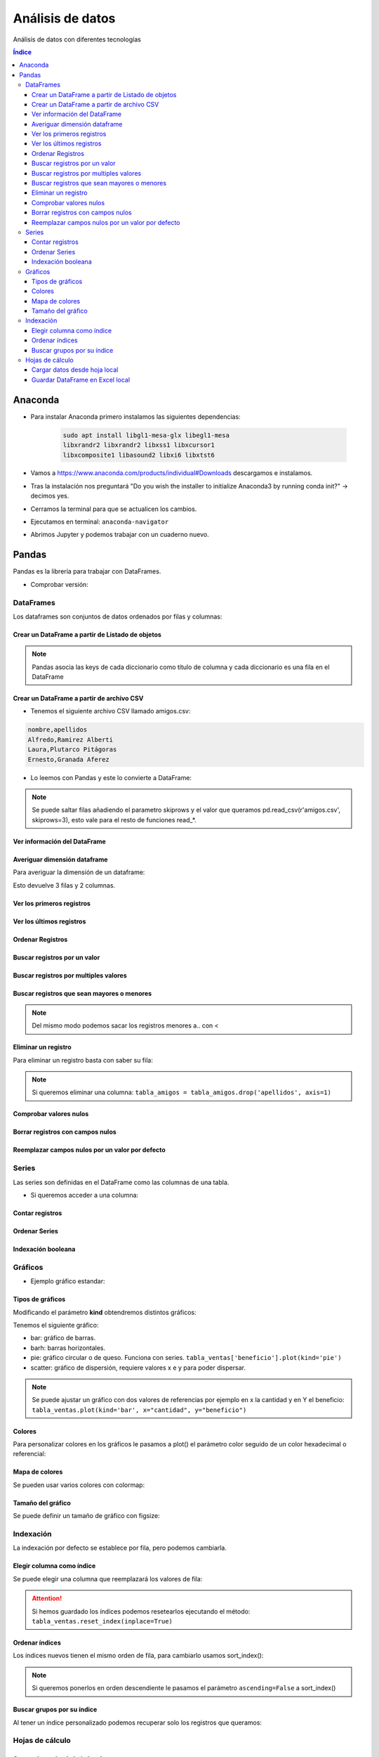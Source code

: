 Análisis de datos
=================

.. image:: /logos/logo-pandas.png
    :scale: 22%
    :alt: Logo Pandas 
    :align: center

.. |date| date::
.. |time| date:: %H:%M


Análisis de datos con diferentes tecnologías

.. contents:: Índice

Anaconda 
########
* Para instalar Anaconda primero instalamos las siguientes dependencias: 

    .. code::

        sudo apt install libgl1-mesa-glx libegl1-mesa
        libxrandr2 libxrandr2 libxss1 libxcursor1
        libxcomposite1 libasound2 libxi6 libxtst6
        

* Vamos a https://www.anaconda.com/products/individual#Downloads descargamos e instalamos.
* Tras la instalación nos preguntará "Do you wish the installer to initialize Anaconda3 by running conda init?" -> decimos yes.
* Cerramos la terminal para que se actualicen los cambios.
* Ejecutamos en terminal: ``anaconda-navigator``
* Abrimos Jupyter y podemos trabajar con un cuaderno nuevo.

Pandas
######
Pandas es la librería para trabajar con DataFrames.

* Comprobar versión:

.. code-block:: python
    :linenos:

    # Se importa pandas como pd:
    import pandas as pd 

    # de pd se irá ejecutando las distintas funciones:
    pd.show_versions() # como ver la versión a detalle.


DataFrames
**********
Los dataframes son conjuntos de datos ordenados por filas y columnas:


Crear un DataFrame a partir de Listado de objetos
+++++++++++++++++++++++++++++++++++++++++++++++++

.. code-block:: python
    :linenos:

    import pandas as pd 

    # Creamos un listado con varios diccionarios:
    amigos = [
        {'nombre': 'Alfredo', 'apellidos': 'Ramirez Alberti'},
        {'nombre': 'Laura', 'apellidos': 'Plutarco Pitágoras'},
        {'nombre': 'Ernesto', 'apellidos': 'Granada Aferez'}
    ]

    # Con esta función se crea un dataframe:
    pd.DataFrame(amigos)

.. note::
    Pandas asocia las keys de cada diccionario como título de columna y cada diccionario es una fila en el DataFrame 

Crear un DataFrame a partir de archivo CSV
++++++++++++++++++++++++++++++++++++++++++

* Tenemos el siguiente archivo CSV llamado amigos.csv:

.. code:: 

    nombre,apellidos
    Alfredo,Ramirez Alberti
    Laura,Plutarco Pitágoras
    Ernesto,Granada Aferez

* Lo leemos con Pandas y este lo convierte a DataFrame:

.. code-block:: python
    :linenos:

    import pandas as pd 

    # Ejecutamos la lectura del csv:
    pd.read_csv(r'amigos.csv')

.. note::
    Se puede saltar filas añadiendo el parametro skiprows y el valor que queramos 
    pd.read_csv(r'amigos.csv', skiprows=3), esto vale para el resto de funciones read_*.

Ver información del DataFrame
+++++++++++++++++++++++++++++

.. code-block:: python
    :linenos:

    import pandas as pd 

    amigos = [
        {'nombre': 'Alfredo', 'apellidos': 'Ramirez Alberti'},
        {'nombre': 'Laura', 'apellidos': 'Plutarco Pitágoras'},
        {'nombre': 'Ernesto', 'apellidos': 'Granada Aferez'}
    ]

    tabla_amigos = pd.DataFrame(amigos)

    # mostrará una información detallada:
    tabla_amigos.info()

Averiguar dimensión dataframe
+++++++++++++++++++++++++++++
Para averiguar la dimensión de un dataframe:

.. code-block:: python
    :linenos:

    import pandas as pd 

    amigos = [
        {'nombre': 'Alfredo', 'apellidos': 'Ramirez Alberti'},
        {'nombre': 'Laura', 'apellidos': 'Plutarco Pitágoras'},
        {'nombre': 'Ernesto', 'apellidos': 'Granada Aferez'}
    ]

    # Se guarda el dataframe:
    tabla_amigos = pd.DataFrame(amigos)

    # Y ahora podemos medir su tamaño:
    tabla_amigos.shape

Esto devuelve 3 filas y 2 columnas.

Ver los primeros registros
++++++++++++++++++++++++++

.. code-block:: python
    :linenos:

    import pandas as pd 

    amigos = [
        {'nombre': 'Alfredo', 'apellidos': 'Ramirez Alberti'},
        {'nombre': 'Laura', 'apellidos': 'Plutarco Pitágoras'},
        {'nombre': 'Ernesto', 'apellidos': 'Granada Aferez'}
    ]

    tabla_amigos = pd.DataFrame(amigos)

    # ver los 5 primeros:
    tabla_amigos.head()

    # ver los primeros que queramos:
    tabla_amigos.head(100)

Ver los últimos registros
+++++++++++++++++++++++++

.. code-block:: python
    :linenos:

    import pandas as pd 

    amigos = [
        {'nombre': 'Alfredo', 'apellidos': 'Ramirez Alberti'},
        {'nombre': 'Laura', 'apellidos': 'Plutarco Pitágoras'},
        {'nombre': 'Ernesto', 'apellidos': 'Granada Aferez'}
    ]

    tabla_amigos = pd.DataFrame(amigos)

    # ver los 5 últimos:
    tabla_amigos.tail()

    # ver los últimos que queramos:
    tabla_amigos.tail(25)

Ordenar Registros
+++++++++++++++++

.. code-block:: python
    :linenos:

    import pandas as pd 

    amigos = [
        {'nombre': 'Alfredo', 'apellidos': 'Ramirez Alberti'},
        {'nombre': 'Laura', 'apellidos': 'Plutarco Pitágoras'},
        {'nombre': 'Ernesto', 'apellidos': 'Granada Aferez'}
    ]

    tabla_amigos = pd.DataFrame(amigos)

    # Ordenar los registros:
    tabla_amigos.sort_values(by=['nombre'])

    # Ordenar por varios criterios y en orden descendente:
    tabla_amigos.sort_values(by=['apellidos', 'nombre'], ascending=False)

Buscar registros por un valor 
+++++++++++++++++++++++++++++

.. code-block:: python
    :linenos:

    import pandas as pd 

    amigos = amigos = [
        {'nombre': 'Alfredo', 'apellidos': 'Ramirez Alberti', 'edad': 19},
        {'nombre': 'Laura', 'apellidos': 'Plutarco Pitágoras', 'edad': 25},
        {'nombre': 'Ernesto', 'apellidos': 'Granada Aferez', 'edad': 22}
    ]

    tabla_amigos = pd.DataFrame(amigos)

    # Recuperar todos los registros con el nombre alfredo:
    tabla_amigos[tabla_amigos['nombre'] == 'Alfredo']

Buscar registros por multiples valores 
++++++++++++++++++++++++++++++++++++++

.. code-block:: python
    :linenos:

    import pandas as pd 

    amigos = [
        {'nombre': 'Alfredo', 'apellidos': 'Ramirez Alberti', 'edad': 19},
        {'nombre': 'Laura', 'apellidos': 'Plutarco Pitágoras', 'edad': 25},
        {'nombre': 'Ernesto', 'apellidos': 'Granada Aferez', 'edad': 22}
    ]

    tabla_amigos = pd.DataFrame(amigos)

    # Recuperar todos los registros con el nombre alfredo:
    tabla_amigos[(tabla_amigos['nombre'] == 'Alfredo') & (tabla_amigos['apellidos'] == 'Ramirez Alberti')]

Buscar registros que sean mayores o menores
+++++++++++++++++++++++++++++++++++++++++++

.. code-block:: python
    :linenos:

    import pandas as pd 

    amigos = [
        {'nombre': 'Alfredo', 'apellidos': 'Ramirez Alberti', 'edad': 19},
        {'nombre': 'Laura', 'apellidos': 'Plutarco Pitágoras', 'edad': 25},
        {'nombre': 'Ernesto', 'apellidos': 'Granada Aferez', 'edad': 22}
    ]
    tabla_amigos = pd.DataFrame(amigos)

    # Recuperar todos los amigos mayores de 20:
    tabla_amigos[tabla_amigos['edad'] > 20]

.. note::
    Del mismo modo podemos sacar los registros menores a.. con <

Eliminar un registro
++++++++++++++++++++
Para eliminar un registro basta con saber su fila:

.. code-block:: python
    :linenos:

    import pandas as pd 

    amigos = [
        {'nombre': 'Alfredo', 'apellidos': 'Ramirez Alberti'},
        {'nombre': 'Laura', 'apellidos': 'Plutarco Pitágoras'},
        {'nombre': 'Ernesto', 'apellidos': 'Granada Aferez'}
    ]

    tabla_amigos = pd.DataFrame(amigos)

    # Recuperar todos los registros con el nombre alfredo:
    tabla_amigos = tabla_amigos.drop(1)

    tabla_amigos

.. note::
    Si queremos eliminar una columna: ``tabla_amigos = tabla_amigos.drop('apellidos', axis=1)``

Comprobar valores nulos
+++++++++++++++++++++++

.. code-block:: python
    :linenos:

    import pandas as pd 

    amigos = [
        {'nombre': 'Alfredo', 'apellidos': 'Ramirez Alberti', 'edad': None},
        {'nombre': 'Laura', 'apellidos': 'Plutarco Pitágoras', 'edad': 25},
        {'nombre': 'Ernesto', 'apellidos': 'Granada Aferez', 'edad': None}
    ]
    tabla_amigos = pd.DataFrame(amigos)

    # Averiguar valores nulos:
    tabla_amigos.isnull()

Borrar registros con campos nulos
+++++++++++++++++++++++++++++++++

.. code-block:: python
    :linenos:

    import pandas as pd 

    amigos = [
        {'nombre': 'Alfredo', 'apellidos': 'Ramirez Alberti', 'edad': None},
        {'nombre': 'Laura', 'apellidos': 'Plutarco Pitágoras', 'edad': 25},
        {'nombre': 'Ernesto', 'apellidos': 'Granada Aferez', 'edad': None}
    ]
    tabla_amigos = pd.DataFrame(amigos)

    # Eliminar valores que contengan campos nulos:
    tabla_amigos.dropna()

Reemplazar campos nulos por un valor por defecto
+++++++++++++++++++++++++++++++++++++++++++++++++

.. code-block:: python
    :linenos:

    import pandas as pd 

    amigos = [
        {'nombre': 'Alfredo', 'apellidos': 'Ramirez Alberti', 'edad': None},
        {'nombre': 'Laura', 'apellidos': 'Plutarco Pitágoras', 'edad': 25},
        {'nombre': 'Ernesto', 'apellidos': 'Granada Aferez', 'edad': None}
    ]
    tabla_amigos = pd.DataFrame(amigos)

    # Rellenar valores nulos con otro valor como 0 o '':
    tabla_amigos.fillna('')



Series
******
Las series son definidas en el DataFrame como las columnas de una tabla.

* Si queremos acceder a una columna:

.. code-block:: python
    :linenos:

    import pandas as pd 

    amigos = [
        {'nombre': 'Alfredo', 'apellidos': 'Ramirez Alberti'},
        {'nombre': 'Laura', 'apellidos': 'Plutarco Pitágoras'},
        {'nombre': 'Ernesto', 'apellidos': 'Granada Aferez'}
    ]

    # Se guarda el dataframe:
    tabla_amigos = pd.DataFrame(amigos)

    # se llama a la serie:
    tabla_amigos['nombre']

    # también se puede hacer con notación de punto:
    tabla_amigos.apellidos

    # O las series que queramos a la vez:
    tabla_amigos[['nombre','apellidos']]

Contar registros
++++++++++++++++

.. code-block:: python
    :linenos:

    import pandas as pd 

    amigos = [
        {'nombre': 'Alfredo', 'apellidos': 'Ramirez Alberti'},
        {'nombre': 'Laura', 'apellidos': 'Plutarco Pitágoras'},
        {'nombre': 'Ernesto', 'apellidos': 'Granada Aferez'}
    ]

    tabla_amigos = pd.DataFrame(amigos)

    # Hará un desglose de cuantas veces se repite cada elemento en una Serie:
    tabla_amigos['nombre'].value_counts()

Ordenar Series
++++++++++++++

.. code-block:: python
    :linenos:

    import pandas as pd 

    amigos = [
        {'nombre': 'Alfredo', 'apellidos': 'Ramirez Alberti'},
        {'nombre': 'Laura', 'apellidos': 'Plutarco Pitágoras'},
        {'nombre': 'Ernesto', 'apellidos': 'Granada Aferez'}
    ]

    tabla_amigos = pd.DataFrame(amigos)

    # Ordenará una serie de datos:
    tabla_amigos['nombre'].sort_values()

Indexación booleana
+++++++++++++++++++

.. code-block:: python
    :linenos:

    import pandas as pd 

    amigos = [
        {'nombre': 'Alfredo', 'apellidos': 'Ramirez Alberti'},
        {'nombre': 'Laura', 'apellidos': 'Plutarco Pitágoras'},
        {'nombre': 'Ernesto', 'apellidos': 'Granada Aferez'}
    ]

    tabla_amigos = pd.DataFrame(amigos)

    # Mostrará la posición de la serie junto a True o False si coincide el valor buscado:
    tabla_amigos['nombre'] == 'Alfredo'

Gráficos
********

* Ejemplo gráfico estandar: 

.. code-block:: python
    :linenos:

    import pandas as pd 

    import pandas as pd 

    ventas = [
        {'tomates': 23, 'lechugas': 44, 'zanahorias': 172},
        {'tomates': 434, 'lechugas': 156, 'zanahorias': 127},
        {'tomates': 222, 'lechugas': 32, 'zanahorias': 142}
    ]

    tabla_ventas = pd.DataFrame(ventas)

    # Imprime un gráfico en Jupyter:
    tabla_ventas.plot() # esto equivale por defecto a tabla_ventas.plot(kind='line')

Tipos de gráficos
+++++++++++++++++
Modificando el parámetro **kind** obtendremos distintos gráficos:

Tenemos el siguiente gráfico:

.. code-block:: python
    :linenos:

    import pandas as pd 

    ventas = [
        {'cantidad': 23, 'beneficio': 1280},
        {'cantidad': 123, 'beneficio': 640},
        {'cantidad': 11, 'beneficio': 380}
    ]

    tabla_ventas = pd.DataFrame(ventas)
    tabla_ventas.plot(kind='line')

* bar: gráfico de barras.
* barh: barras horizontales.
* pie: gráfico circular o de queso. Funciona con series. ``tabla_ventas['beneficio'].plot(kind='pie')``
* scatter: gráfico de dispersión, requiere valores x e y para poder dispersar.

.. note::
    Se puede ajustar un gráfico con dos valores de referencias por ejemplo en x la cantidad y en Y el beneficio:
    ``tabla_ventas.plot(kind='bar', x="cantidad", y="beneficio")``

Colores
+++++++
Para personalizar colores en los gráficos le pasamos a plot() el parámetro 
color seguido de un color hexadecimal o referencial:

.. code-block:: python
    :linenos:

    import pandas as pd 

    ventas = [
        {'cantidad': 23, 'beneficio': 1280},
        {'cantidad': 123, 'beneficio': 640},
        {'cantidad': 11, 'beneficio': 380}
    ]

    tabla_ventas = pd.DataFrame(ventas)

    # ponemos las barras amarillas:
    tabla_ventas.plot(kind='bar', color="yellow", x="cantidad", y="beneficio")

Mapa de colores
+++++++++++++++
Se pueden usar varios colores con colormap:

.. code-block:: python
    :linenos:

    import pandas as pd 

    ventas = [
        {'producto': 'Zanahorias', 'categoria': 'verduras', 'cantidad': 23, 'beneficio': 1280},
        {'producto': 'Puerros', 'categoria': 'verduras', 'cantidad': 123, 'beneficio': 640},
        {'producto': 'Lechugas', 'categoria': 'verduras', 'cantidad': 11, 'beneficio': 380},
        {'producto': 'Galletas', 'categoria': 'desayunos', 'cantidad': 11, 'beneficio': 380},
        {'producto': 'Cereales', 'categoria': 'desayunos', 'cantidad': 11, 'beneficio': 380},
        {'producto': 'Coca cola', 'categoria': 'refrescos', 'cantidad': 11, 'beneficio': 380},
        {'producto': 'desinfectante', 'categoria': 'limpieza', 'cantidad': 11, 'beneficio': 380}
    ]

    tabla_ventas = pd.DataFrame(ventas)

    # Vamos a usar value_counts() para contear todos los valores de una serie:
    tabla_ventas['categoria'].value_counts().plot(kind='pie', colormap="hot")

Tamaño del gráfico 
++++++++++++++++++
Se puede definir un tamaño de gráfico con figsize:

.. code-block:: python
    :linenos:

    import pandas as pd 

    ventas = [
        {'producto': 'Zanahorias', 'categoria': 'verduras', 'cantidad': 23, 'beneficio': 1280},
        {'producto': 'Puerros', 'categoria': 'verduras', 'cantidad': 123, 'beneficio': 640},
        {'producto': 'Lechugas', 'categoria': 'verduras', 'cantidad': 11, 'beneficio': 380},
        {'producto': 'Galletas', 'categoria': 'desayunos', 'cantidad': 11, 'beneficio': 380},
        {'producto': 'Cereales', 'categoria': 'desayunos', 'cantidad': 11, 'beneficio': 380},
        {'producto': 'Coca cola', 'categoria': 'refrescos', 'cantidad': 11, 'beneficio': 380},
        {'producto': 'desinfectante', 'categoria': 'limpieza', 'cantidad': 11, 'beneficio': 380}
    ]

    tabla_ventas = pd.DataFrame(ventas)

    # ponemos las barras amarillas:
    tabla_ventas['categoria'].value_counts().plot(kind='line', figsize=(10, 5))

Indexación 
**********
La indexación por defecto se establece por fila, pero podemos cambiarla.

Elegir columna como índice
++++++++++++++++++++++++++
Se puede elegir una columna que reemplazará los valores de fila:

.. code-block:: python
    :linenos:

    import pandas as pd 

    ventas = [
        {'producto': 'Zanahorias', 'categoria': 'verduras', 'cantidad': 23, 'beneficio': 1280},
        {'producto': 'Puerros', 'categoria': 'verduras', 'cantidad': 123, 'beneficio': 640},
        {'producto': 'Lechugas', 'categoria': 'verduras', 'cantidad': 11, 'beneficio': 380},
        {'producto': 'Galletas', 'categoria': 'desayunos', 'cantidad': 11, 'beneficio': 380},
        {'producto': 'Cereales', 'categoria': 'desayunos', 'cantidad': 11, 'beneficio': 380},
        {'producto': 'Coca cola', 'categoria': 'refrescos', 'cantidad': 11, 'beneficio': 380},
        {'producto': 'desinfectante', 'categoria': 'limpieza', 'cantidad': 11, 'beneficio': 380}
    ]

    tabla_ventas = pd.DataFrame(ventas)

    # cambiamos índice por categoria:
    tabla_ventas.set_index('categoria')

.. nota::
    set_index() solo imprime valores, si queremos que se guarde el nuevo índice tenemos que pasarle el parámetro inplace=True:
    ``tabla_ventas.set_index('categoria', inplace=True)``

.. attention::
    Si hemos guardado los índices podemos resetearlos ejecutando el método:
    ``tabla_ventas.reset_index(inplace=True)``

Ordenar índices
+++++++++++++++
Los índices nuevos tienen el mismo orden de fila, para cambiarlo usamos sort_index():

.. code-block:: python 
    :linenos:

    import pandas as pd 

    ventas = [
        {'producto': 'Zanahorias', 'categoria': 'verduras', 'cantidad': 23, 'beneficio': 1280},
        {'producto': 'Puerros', 'categoria': 'verduras', 'cantidad': 123, 'beneficio': 640},
        {'producto': 'Lechugas', 'categoria': 'verduras', 'cantidad': 11, 'beneficio': 380},
        {'producto': 'Galletas', 'categoria': 'desayunos', 'cantidad': 11, 'beneficio': 380},
        {'producto': 'Cereales', 'categoria': 'desayunos', 'cantidad': 11, 'beneficio': 380},
        {'producto': 'Coca cola', 'categoria': 'refrescos', 'cantidad': 11, 'beneficio': 380},
        {'producto': 'desinfectante', 'categoria': 'limpieza', 'cantidad': 11, 'beneficio': 380}
    ]

    tabla_ventas = pd.DataFrame(ventas)

    tabla_ventas.set_index('categoria', inplace=True)

    # ordenando por índices:
    tabla_ventas.sort_index(inplace=True)

    tabla_ventas

.. note:: 
    Si queremos ponerlos en orden descendiente le pasamos el parámetro ``ascending=False`` a sort_index()

Buscar grupos por su índice
+++++++++++++++++++++++++++
Al tener un índice personalizado podemos recuperar solo los registros que queramos:

.. code-block:: python 
    :linenos:

    import pandas as pd 

    ventas = [
        {'producto': 'Zanahorias', 'categoria': 'verduras', 'cantidad': 23, 'beneficio': 1280},
        {'producto': 'Puerros', 'categoria': 'verduras', 'cantidad': 123, 'beneficio': 640},
        {'producto': 'Lechugas', 'categoria': 'verduras', 'cantidad': 11, 'beneficio': 380},
        {'producto': 'Galletas', 'categoria': 'desayunos', 'cantidad': 11, 'beneficio': 380},
        {'producto': 'Cereales', 'categoria': 'desayunos', 'cantidad': 11, 'beneficio': 380},
        {'producto': 'Coca cola', 'categoria': 'refrescos', 'cantidad': 11, 'beneficio': 380},
        {'producto': 'desinfectante', 'categoria': 'limpieza', 'cantidad': 11, 'beneficio': 380}
    ]

    tabla_ventas = pd.DataFrame(ventas)

    tabla_ventas.set_index('categoria', inplace=True)

    # Localizar solo aquellos que sean desayunos:
    tabla_ventas.loc['desayunos']

Hojas de cálculo
****************

Cargar datos desde hoja local
+++++++++++++++++++++++++++++
Se puede abrir una hoja de calculo estableciendo su ruta y convertirla a DataFrame:

* Tenemos la siguiente hoja llamada amigos.xlsx:

+-----------------+------------------+------+
| Nombre          | Apellidos        | Edad |
+=================+==================+======+
| Antonio         | Flores Caracas   | 23   |
+-----------------+------------------+------+
| Laura           | Salazar Piraña   | 34   |
+-----------------+------------------+------+
| Iñigo           | Xavier Aguirre   | 47   |
+-----------------+------------------+------+

* Para generar un DataFrame:

.. code-block:: python 
    :linenos:

    import pandas as pd 

    # podemos abrir un excel con pandas:
    excel = pd.ExcelFile('amigos.xlsx')

    # Elegimos la hoja del excel que queremos trabajar:
    dataframe = excel.parse('Hoja 1')

    dataframe

Guardar DataFrame en Excel local
++++++++++++++++++++++++++++++++

.. code-block:: python 
    :linenos:

    import pandas as pd 

    ventas = [
        {'producto': 'Zanahorias', 'categoria': 'verduras', 'cantidad': 23, 'beneficio': 1280},
        {'producto': 'Puerros', 'categoria': 'verduras', 'cantidad': 123, 'beneficio': 640},
        {'producto': 'Lechugas', 'categoria': 'verduras', 'cantidad': 11, 'beneficio': 380},
        {'producto': 'Galletas', 'categoria': 'desayunos', 'cantidad': 11, 'beneficio': 380},
        {'producto': 'Cereales', 'categoria': 'desayunos', 'cantidad': 11, 'beneficio': 380},
        {'producto': 'Coca cola', 'categoria': 'refrescos', 'cantidad': 11, 'beneficio': 380},
        {'producto': 'desinfectante', 'categoria': 'limpieza', 'cantidad': 11, 'beneficio': 380}
    ]

    total_ventas = pd.DataFrame(ventas)

    # creamos un archivo excel:
    excel = pd.ExcelWriter('ventas_agosto.xlsx')

    # Pasamos el dataframe al excel (archivo excel, nombre hoja, índice si/no):
    total_ventas.to_excel(excel, 'Agosto 2020', index=True) # con el tercer parametro definimos si queremos añadir nuestro propio indice o no.

    # guardar el dataframe en el pc:
    excel.save()



